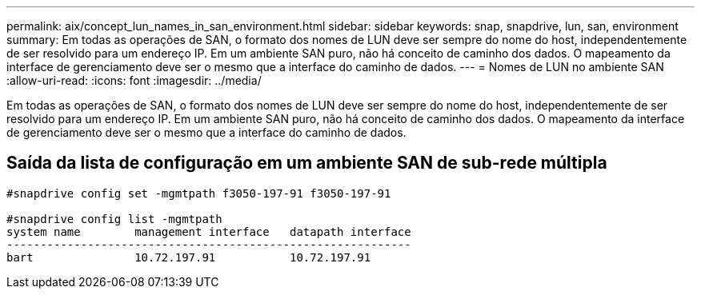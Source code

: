 ---
permalink: aix/concept_lun_names_in_san_environment.html 
sidebar: sidebar 
keywords: snap, snapdrive, lun, san, environment 
summary: Em todas as operações de SAN, o formato dos nomes de LUN deve ser sempre do nome do host, independentemente de ser resolvido para um endereço IP. Em um ambiente SAN puro, não há conceito de caminho dos dados. O mapeamento da interface de gerenciamento deve ser o mesmo que a interface do caminho de dados. 
---
= Nomes de LUN no ambiente SAN
:allow-uri-read: 
:icons: font
:imagesdir: ../media/


[role="lead"]
Em todas as operações de SAN, o formato dos nomes de LUN deve ser sempre do nome do host, independentemente de ser resolvido para um endereço IP. Em um ambiente SAN puro, não há conceito de caminho dos dados. O mapeamento da interface de gerenciamento deve ser o mesmo que a interface do caminho de dados.



== Saída da lista de configuração em um ambiente SAN de sub-rede múltipla

[listing]
----

#snapdrive config set -mgmtpath f3050-197-91 f3050-197-91

#snapdrive config list -mgmtpath
system name        management interface   datapath interface
------------------------------------------------------------
bart               10.72.197.91           10.72.197.91
----